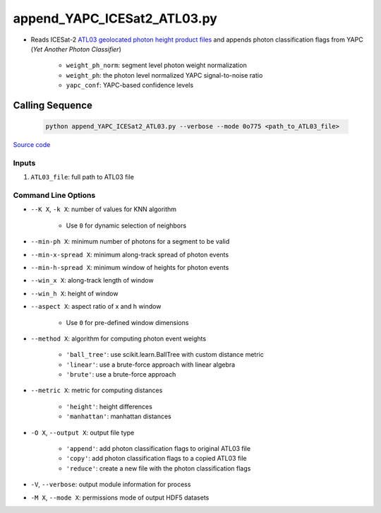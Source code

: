 ============================
append_YAPC_ICESat2_ATL03.py
============================

- Reads ICESat-2 `ATL03 geolocated photon height product files <https://nsidc.org/data/ATL03>`_ and appends photon classification flags from YAPC (*Yet Another Photon Classifier*)

    * ``weight_ph_norm``: segment level photon weight normalization
    * ``weight_ph``: the photon level normalized YAPC signal-to-noise ratio
    * ``yapc_conf``: YAPC-based confidence levels

Calling Sequence
================

 .. code-block:: bash

    python append_YAPC_ICESat2_ATL03.py --verbose --mode 0o775 <path_to_ATL03_file>

`Source code`__

.. __: https://github.com/tsutterley/yapc/blob/main/scripts/append_YAPC_ICESat2_ATL03.py

Inputs
######

1. ``ATL03_file``: full path to ATL03 file

Command Line Options
####################

- ``--K X``, ``-k X``: number of values for KNN algorithm

    * Use ``0`` for dynamic selection of neighbors
- ``--min-ph X``: minimum number of photons for a segment to be valid
- ``--min-x-spread X``: minimum along-track spread of photon events
- ``--min-h-spread X``: minimum window of heights for photon events
- ``--win_x X``: along-track length of window
- ``--win_h X``: height of window
- ``--aspect X``: aspect ratio of x and h window

    * Use ``0`` for pre-defined window dimensions
- ``--method X``: algorithm for computing photon event weights

    * ``'ball_tree'``: use scikit.learn.BallTree with custom distance metric
    * ``'linear'``: use a brute-force approach with linear algebra
    * ``'brute'``: use a brute-force approach
- ``--metric X``: metric for computing distances

    * ``'height'``: height differences
    * ``'manhattan'``: manhattan distances
- ``-O X``, ``--output X``: output file type

    * ``'append'``: add photon classification flags to original ATL03 file
    * ``'copy'``: add photon classification flags to a copied ATL03 file
    * ``'reduce'``: create a new file with the photon classification flags
- ``-V``, ``--verbose``: output module information for process
- ``-M X``, ``--mode X``: permissions mode of output HDF5 datasets
